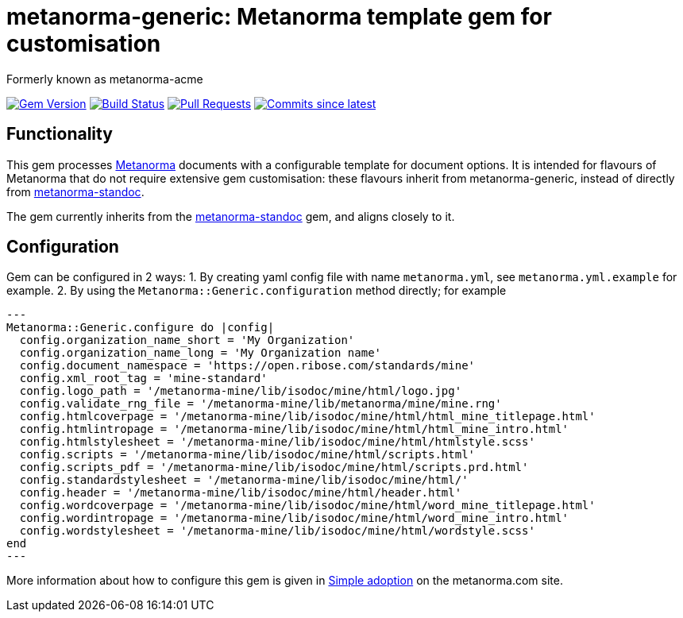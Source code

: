 = metanorma-generic: Metanorma template gem for customisation

Formerly known as metanorma-acme

image:https://img.shields.io/gem/v/metanorma-generic.svg["Gem Version", link="https://rubygems.org/gems/metanorma-generic"]
image:https://github.com/metanorma/metanorma-generic/workflows/rake/badge.svg["Build Status", link="https://github.com/metanorma/metanorma-generic/actions?workflow=rake"]
// image:https://codeclimate.com/github/metanorma/metanorma-acme/badges/gpa.svg["Code Climate", link="https://codeclimate.com/github/metanorma/metanorma-acme"]
image:https://img.shields.io/github/issues-pr-raw/metanorma/metanorma-generic.svg["Pull Requests", link="https://github.com/metanorma/metanorma-generic/pulls"]
image:https://img.shields.io/github/commits-since/metanorma/metanorma-generic/latest.svg["Commits since latest",link="https://github.com/metanorma/metanorma-generic/releases"]

== Functionality

This gem processes http://www.metanorma.com[Metanorma] documents with a configurable template for document options.
It is intended for flavours of Metanorma that do not require extensive gem customisation: these flavours inherit
from metanorma-generic, instead of directly from https://github.com/metanorma/metanorma-standoc[metanorma-standoc].

The gem currently inherits from the https://github.com/metanorma/metanorma-standoc[metanorma-standoc]
gem, and aligns closely to it. 

== Configuration

Gem can be configured in 2 ways:
1. By creating yaml config file with name `metanorma.yml`, see `metanorma.yml.example` for example.
2. By using the `Metanorma::Generic.configuration` method directly; for example

[source,ruby]
---
Metanorma::Generic.configure do |config|
  config.organization_name_short = 'My Organization'
  config.organization_name_long = 'My Organization name'
  config.document_namespace = 'https://open.ribose.com/standards/mine'
  config.xml_root_tag = 'mine-standard'
  config.logo_path = '/metanorma-mine/lib/isodoc/mine/html/logo.jpg'
  config.validate_rng_file = '/metanorma-mine/lib/metanorma/mine/mine.rng'
  config.htmlcoverpage = '/metanorma-mine/lib/isodoc/mine/html/html_mine_titlepage.html'
  config.htmlintropage = '/metanorma-mine/lib/isodoc/mine/html/html_mine_intro.html'
  config.htmlstylesheet = '/metanorma-mine/lib/isodoc/mine/html/htmlstyle.scss'
  config.scripts = '/metanorma-mine/lib/isodoc/mine/html/scripts.html'
  config.scripts_pdf = '/metanorma-mine/lib/isodoc/mine/html/scripts.prd.html'
  config.standardstylesheet = '/metanorma-mine/lib/isodoc/mine/html/'
  config.header = '/metanorma-mine/lib/isodoc/mine/html/header.html'
  config.wordcoverpage = '/metanorma-mine/lib/isodoc/mine/html/word_mine_titlepage.html'
  config.wordintropage = '/metanorma-mine/lib/isodoc/mine/html/word_mine_intro.html'
  config.wordstylesheet = '/metanorma-mine/lib/isodoc/mine/html/wordstyle.scss'
end
---

More information about how to configure this gem is given in 
https://www.metanorma.com/builder/topics/simple-adoption/[Simple adoption] on the metanorma.com site.

